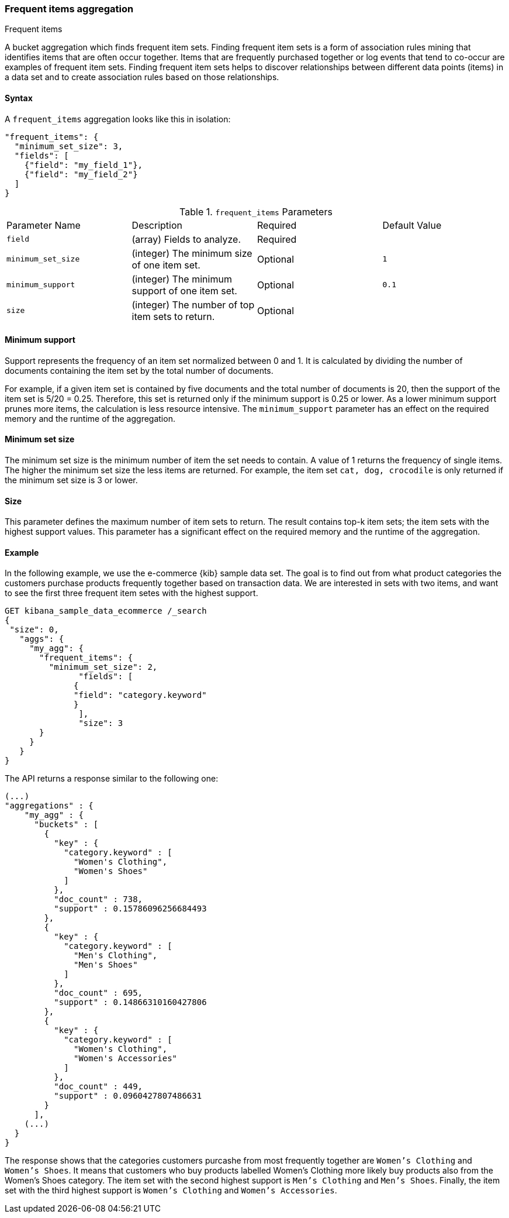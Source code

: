 [[search-aggregations-bucket-frequent-items-aggregation]]
=== Frequent items aggregation
++++
<titleabbrev>Frequent items</titleabbrev>
++++

A bucket aggregation which finds frequent item sets. Finding frequent item sets 
is a form of association rules mining that identifies items that are often occur 
together. Items that are frequently purchased together or log events that tend 
to co-occur are examples of frequent item sets. Finding frequent item sets helps 
to discover relationships between different data points (items) in a data set 
and to create association rules based on those relationships.


==== Syntax

A `frequent_items` aggregation looks like this in isolation:

[source,js]
--------------------------------------------------
"frequent_items": {
  "minimum_set_size": 3,
  "fields": [
    {"field": "my_field_1"},
    {"field": "my_field_2"}
  ]
}
--------------------------------------------------
// NOTCONSOLE

.`frequent_items` Parameters
|===
|Parameter Name |Description |Required |Default Value
|`field` |(array) Fields to analyze. | Required |
|`minimum_set_size` | (integer) The minimum size of one item set. | Optional | `1`
|`minimum_support` | (integer) The minimum support of one item set. | Optional | `0.1`
|`size` | (integer) The number of top item sets to return. | Optional |
|===


[discrete]
[[frequent-items-minimum-support]]
==== Minimum support

Support represents the frequency of an item set normalized between 0 
and 1. It is calculated by dividing the number of documents containing the item 
set by the total number of documents.

For example, if a given item set is contained by five documents and the total 
number of documents is 20, then the support of the item set is 5/20 = 0.25. 
Therefore, this set is returned only if the minimum support is 0.25 or lower. As 
a lower minimum support prunes more items, the calculation is less resource 
intensive. The `minimum_support` parameter has an effect on the required memory 
and the runtime of the aggregation.


[discrete]
[[frequent-items-minimum-set-size]]
==== Minimum set size

The minimum set size is the minimum number of item the set needs to contain. A 
value of 1 returns the frequency of single items. The higher the minimum set 
size the less items are returned. For example, the item set `cat, dog, 
crocodile` is only returned if the minimum set size is 3 or lower.


[discrete]
[[frequent-items-size]]
==== Size

This parameter defines the maximum number of item sets to return. The result 
contains top-k item sets; the item sets with the highest support values. This 
parameter has a significant effect on the required memory and the runtime of the 
aggregation.


[discrete]
[[frequent-items-example]]
==== Example

In the following example, we use the e-commerce {kib} sample data set. The goal 
is to find out from what product categories the customers purchase products 
frequently together based on transaction data. We are interested in sets with 
two items, and want to see the first three frequent item setes with the highest 
support.

[source,console]
-------------------------------------------------
GET kibana_sample_data_ecommerce /_search 
{
 "size": 0,
   "aggs": {
     "my_agg": {
       "frequent_items": {
         "minimum_set_size": 2,
	       "fields": [ 
              {
              "field": "category.keyword"
              }
	       ],
	       "size": 3
       }
     }
   }
}
-------------------------------------------------
// TEST[skip:setup kibana sample data]

The API returns a response similar to the following one:

[source,console-result]
-------------------------------------------------
(...)
"aggregations" : {
    "my_agg" : {
      "buckets" : [
        {
          "key" : {
            "category.keyword" : [
              "Women's Clothing",
              "Women's Shoes"
            ]
          },
          "doc_count" : 738,
          "support" : 0.15786096256684493
        },
        {
          "key" : {
            "category.keyword" : [
              "Men's Clothing",
              "Men's Shoes"
            ]
          },
          "doc_count" : 695,
          "support" : 0.14866310160427806
        },
        {
          "key" : {
            "category.keyword" : [
              "Women's Clothing",
              "Women's Accessories"
            ]
          },
          "doc_count" : 449,
          "support" : 0.0960427807486631
        }
      ],
    (...) 
  }
}
-------------------------------------------------
// TEST[skip:setup kibana sample data]

The response shows that the categories customers purcashe from most frequently 
together are `Women's Clothing` and `Women's Shoes`. It means that customers who 
buy products labelled Women's Clothing more likely buy products also from the 
Women's Shoes category. The item set with the second highest support is 
`Men's Clothing` and `Men's Shoes`. Finally, the item set with the third highest 
support is `Women's Clothing` and `Women's Accessories`.